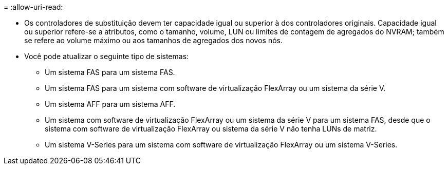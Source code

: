= 
:allow-uri-read: 


* Os controladores de substituição devem ter capacidade igual ou superior à dos controladores originais. Capacidade igual ou superior refere-se a atributos, como o tamanho, volume, LUN ou limites de contagem de agregados do NVRAM; também se refere ao volume máximo ou aos tamanhos de agregados dos novos nós.
* Você pode atualizar o seguinte tipo de sistemas:
+
** Um sistema FAS para um sistema FAS.
** Um sistema FAS para um sistema com software de virtualização FlexArray ou um sistema da série V.
** Um sistema AFF para um sistema AFF.
** Um sistema com software de virtualização FlexArray ou um sistema da série V para um sistema FAS, desde que o sistema com software de virtualização FlexArray ou sistema da série V não tenha LUNs de matriz.
** Um sistema V-Series para um sistema com software de virtualização FlexArray ou um sistema V-Series.



